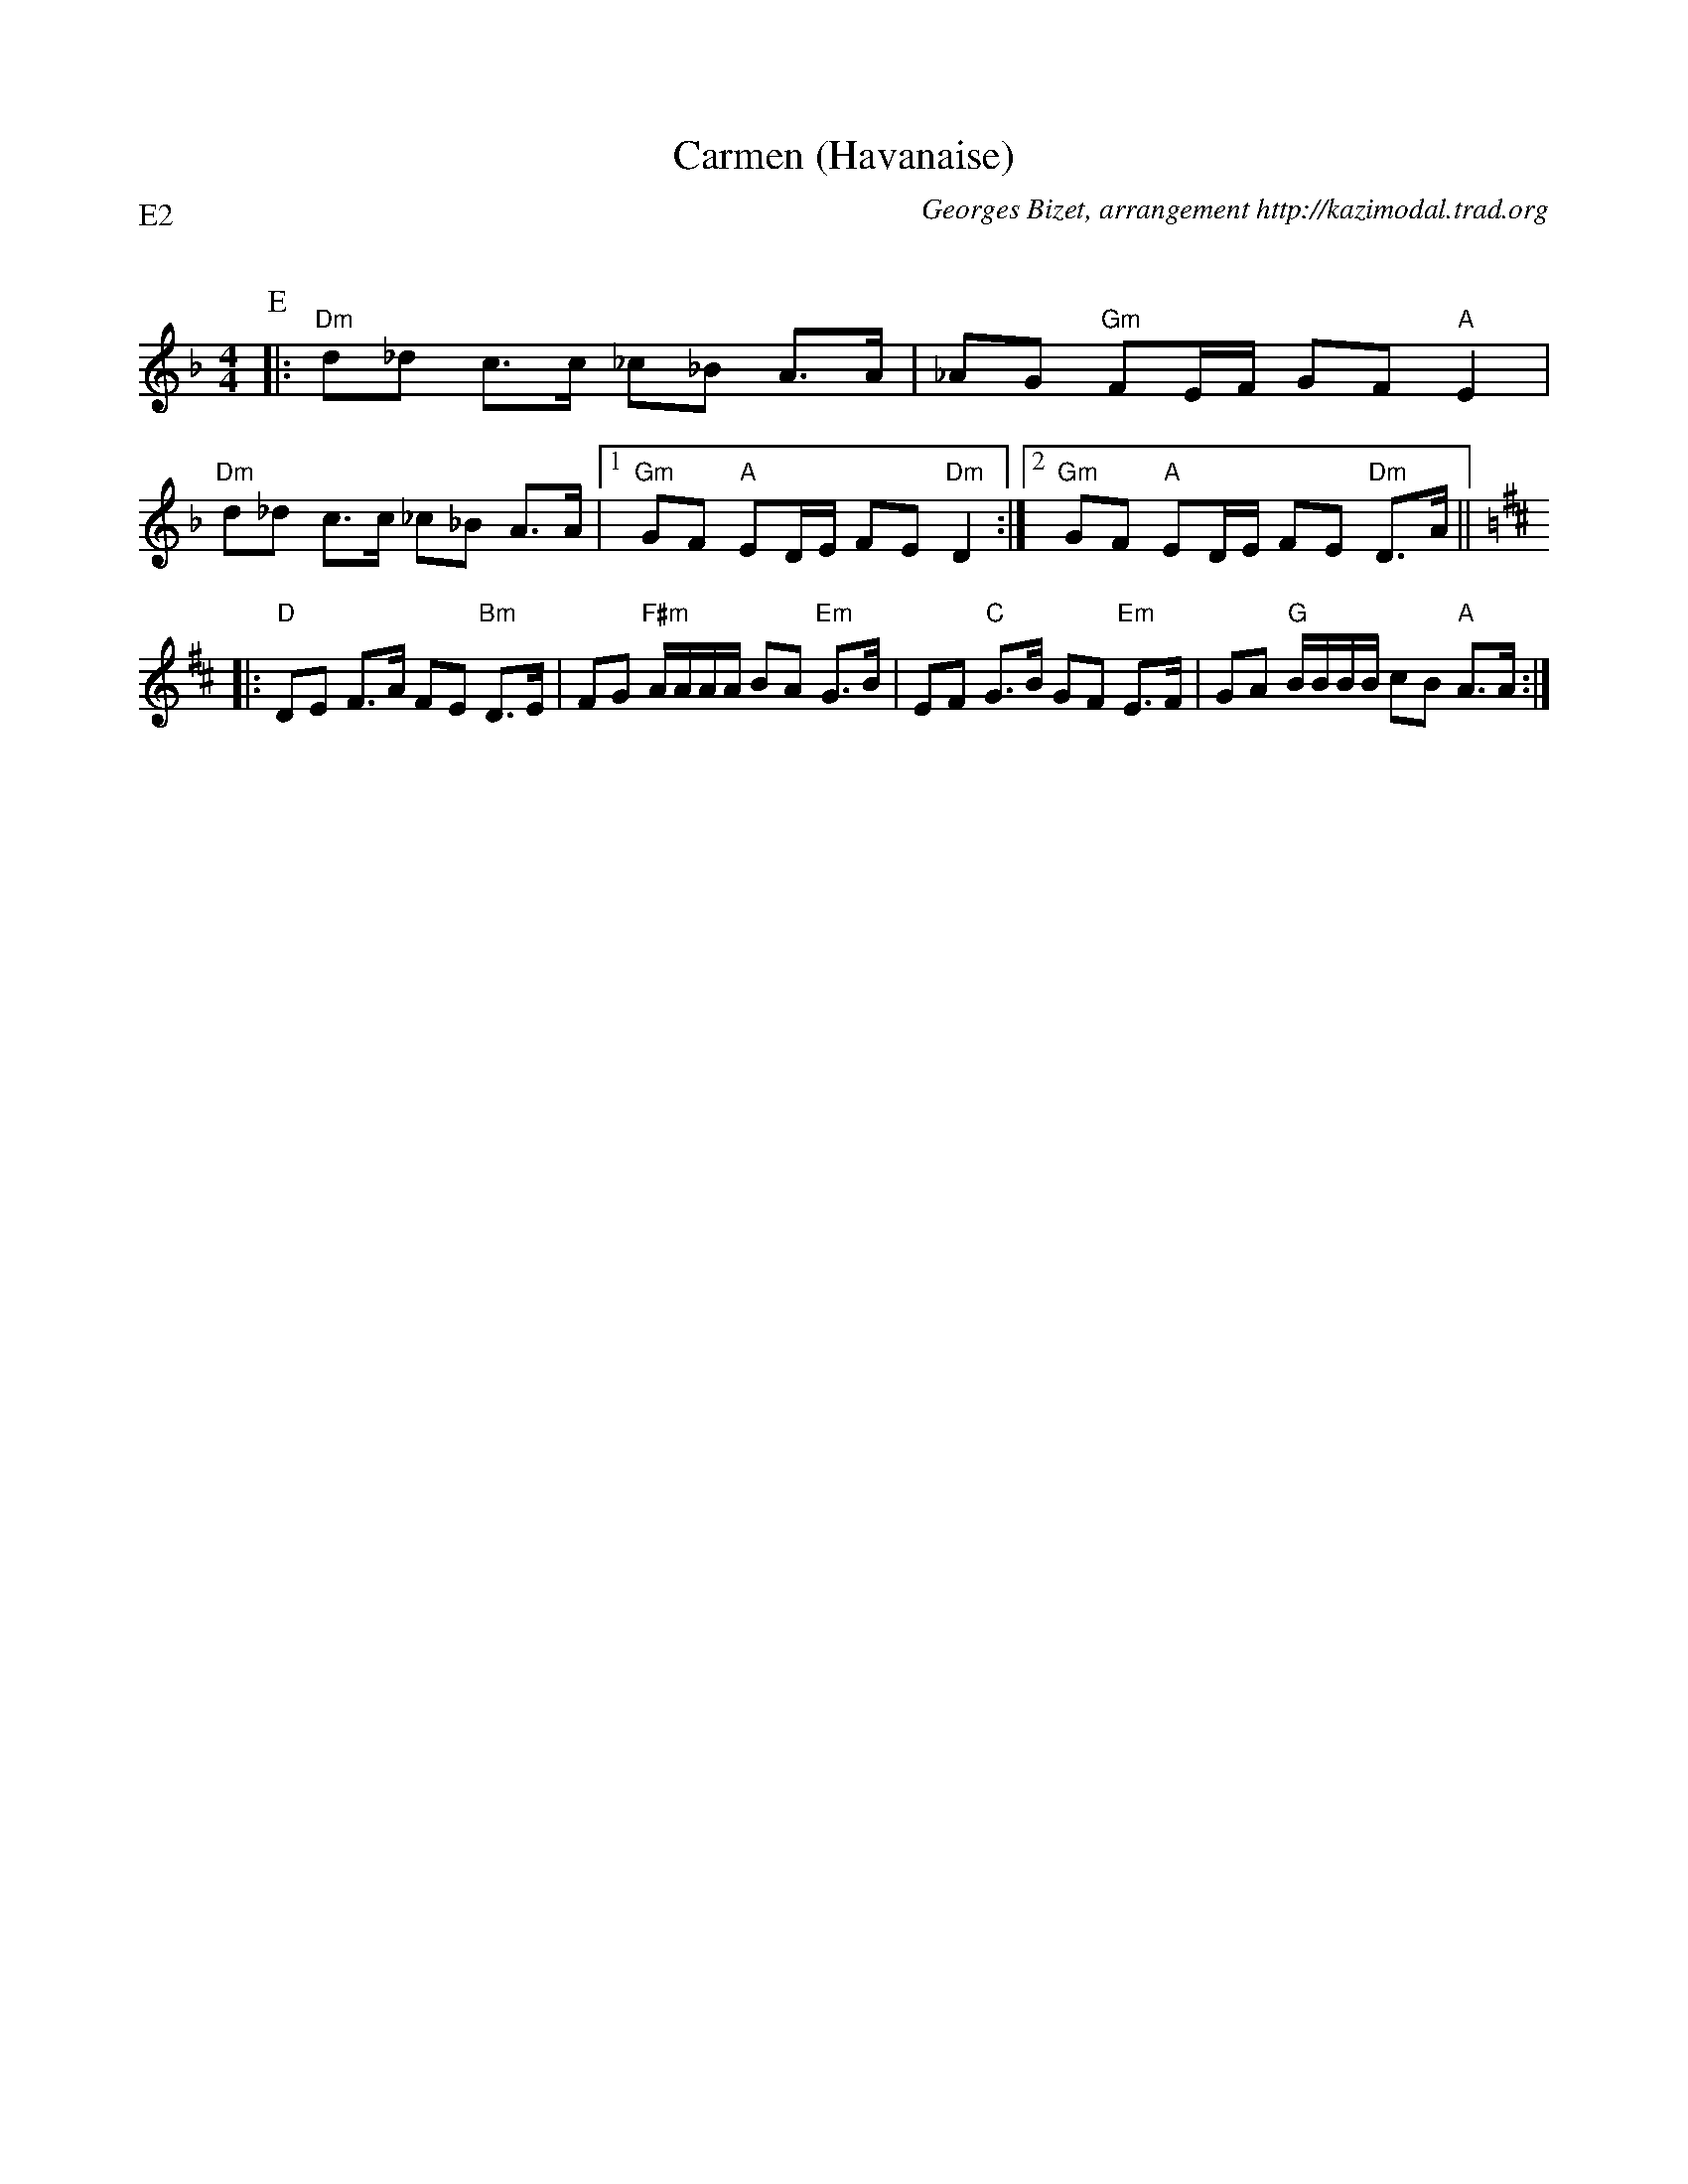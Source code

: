 X:3
T:Carmen (Havanaise)
G:Kazimodal
R:Rond de Saint-Vincent
C:Georges Bizet, arrangement http://kazimodal.trad.org
Q:C2=90
P:E2
M:4/4
K:Dm
P:E
%%MIDI gchord f2czf2cf3cf2zcf
%%MIDI bassprog 43
%%MIDI bassvol 127
%%MIDI chordprog 42
%%MIDI program 40
|: "Dm"d_d c>c _c_B A>A | _AG "Gm"FE/2F/2 GF "A"E2 |
"Dm"d_d c>c _c_B A>A |1 "Gm"GF "A"ED/2E/2 FE "Dm"D2 :|2\
	"Gm"GF "A"ED/2E/2 FE "Dm"D>A ||
K:D
|: "D"DE F>A FE "Bm"D>E | FG "F#m"A/2A/2A/2A/2 BA "Em"G>B |\
	EF "C"G>B GF "Em"E>F | GA "G"B/2B/2B/2B/2 cB "A"A>A :|
